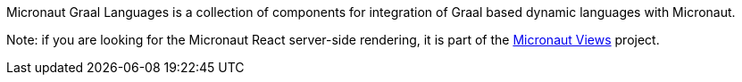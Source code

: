 Micronaut Graal Languages is a collection of components for integration of Graal
based dynamic languages with Micronaut.

Note: if you are looking for the Micronaut React server-side rendering, it is part
of the https://micronaut-projects.github.io/micronaut-views/latest/guide/#react[Micronaut Views] project.
